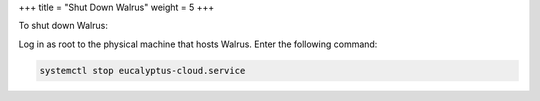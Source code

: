 +++
title = "Shut Down Walrus"
weight = 5
+++

..  _walrus_shutdown:

To shut down Walrus: 

Log in as root to the physical machine that hosts Walrus. Enter the following command: 

.. code::

  systemctl stop eucalyptus-cloud.service

